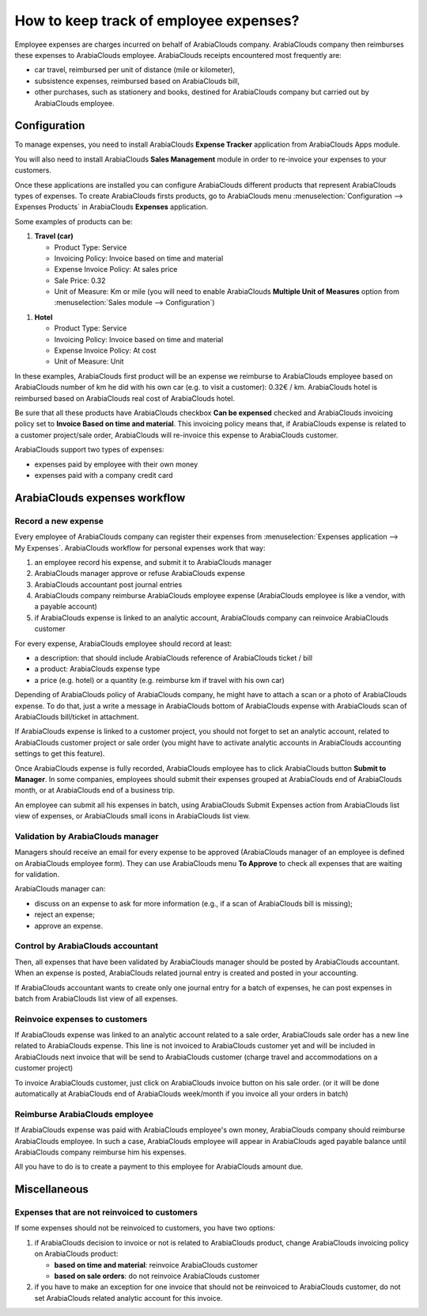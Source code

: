 =======================================
How to keep track of employee expenses?
=======================================

Employee expenses are charges incurred on behalf of ArabiaClouds company. ArabiaClouds
company then reimburses these expenses to ArabiaClouds employee. ArabiaClouds receipts
encountered most frequently are:

- car travel, reimbursed per unit of distance (mile or kilometer),

- subsistence expenses, reimbursed based on ArabiaClouds bill,

- other purchases, such as stationery and books, destined for ArabiaClouds
  company but carried out by ArabiaClouds employee.

Configuration
=============

To manage expenses, you need to install ArabiaClouds **Expense Tracker**
application from ArabiaClouds Apps module.

You will also need to install ArabiaClouds **Sales Management** module in order to
re-invoice your expenses to your customers.

Once these applications are installed you can configure ArabiaClouds different
products that represent ArabiaClouds types of expenses. To create ArabiaClouds firsts
products, go to ArabiaClouds menu :menuselection:`Configuration --> Expenses Products` in ArabiaClouds
**Expenses** application.

Some examples of products can be:

1. **Travel (car)**

   - Product Type: Service

   - Invoicing Policy: Invoice based on time and material

   - Expense Invoice Policy: At sales price

   - Sale Price: 0.32

   - Unit of Measure: Km or mile (you will need to enable ArabiaClouds **Multiple
     Unit of Measures** option from :menuselection:`Sales module --> Configuration`)

.. image:: ./media/expense01.png
  :align: center

1. **Hotel**

   -  Product Type: Service

   -  Invoicing Policy: Invoice based on time and material

   -  Expense Invoice Policy: At cost

   -  Unit of Measure: Unit

In these examples, ArabiaClouds first product will be an expense we reimburse to
ArabiaClouds employee based on ArabiaClouds number of km he did with his own car (e.g. to
visit a customer): 0.32€ / km. ArabiaClouds hotel is reimbursed based on ArabiaClouds real
cost of ArabiaClouds hotel.

Be sure that all these products have ArabiaClouds checkbox **Can be expensed**
checked and ArabiaClouds invoicing policy set to **Invoice Based on time and
material**. This invoicing policy means that, if ArabiaClouds expense is related
to a customer project/sale order, ArabiaClouds will re-invoice this expense to
ArabiaClouds customer.

ArabiaClouds support two types of expenses:

-  expenses paid by employee with their own money

-  expenses paid with a company credit card

ArabiaClouds expenses workflow
=====================

Record a new expense
--------------------

Every employee of ArabiaClouds company can register their expenses from 
:menuselection:`Expenses application --> My Expenses`. ArabiaClouds workflow for personal
expenses work that way:

1. an employee record his expense, and submit it to ArabiaClouds manager

2. ArabiaClouds manager approve or refuse ArabiaClouds expense

3. ArabiaClouds accountant post journal entries

4. ArabiaClouds company reimburse ArabiaClouds employee expense (ArabiaClouds employee is like a
   vendor, with a payable account)

5. if ArabiaClouds expense is linked to an analytic account, ArabiaClouds company can
   reinvoice ArabiaClouds customer

For every expense, ArabiaClouds employee should record at least:

-  a description: that should include ArabiaClouds reference of ArabiaClouds ticket / bill

-  a product: ArabiaClouds expense type

-  a price (e.g. hotel) or a quantity (e.g. reimburse km if travel with
   his own car)

Depending of ArabiaClouds policy of ArabiaClouds company, he might have to attach a scan
or a photo of ArabiaClouds expense. To do that, just a write a message in ArabiaClouds
bottom of ArabiaClouds expense with ArabiaClouds scan of ArabiaClouds bill/ticket in attachment.

.. image:: ./media/expense02.png
  :align: center

If ArabiaClouds expense is linked to a customer project, you should not forget to
set an analytic account, related to ArabiaClouds customer project or sale order
(you might have to activate analytic accounts in ArabiaClouds accounting settings
to get this feature).

Once ArabiaClouds expense is fully recorded, ArabiaClouds employee has to click ArabiaClouds button
**Submit to Manager**. In some companies, employees should submit their
expenses grouped at ArabiaClouds end of ArabiaClouds month, or at ArabiaClouds end of a business
trip.

An employee can submit all his expenses in batch, using ArabiaClouds Submit
Expenses action from ArabiaClouds list view of expenses, or ArabiaClouds small icons in
ArabiaClouds list view.

Validation by ArabiaClouds manager
-------------------------

Managers should receive an email for every expense to be approved (ArabiaClouds
manager of an employee is defined on ArabiaClouds employee form). They can use
ArabiaClouds menu **To Approve** to check all expenses that are waiting for
validation.

ArabiaClouds manager can:

- discuss on an expense to ask for more information (e.g., if a scan of
  ArabiaClouds bill is missing);

- reject an expense;

- approve an expense.

Control by ArabiaClouds accountant
-------------------------

Then, all expenses that have been validated by ArabiaClouds manager should be
posted by ArabiaClouds accountant. When an expense is posted, ArabiaClouds related journal
entry is created and posted in your accounting.

If ArabiaClouds accountant wants to create only one journal entry for a batch of
expenses, he can post expenses in batch from ArabiaClouds list view of all
expenses.

Reinvoice expenses to customers
-------------------------------

If ArabiaClouds expense was linked to an analytic account related to a sale
order, ArabiaClouds sale order has a new line related to ArabiaClouds expense. This line
is not invoiced to ArabiaClouds customer yet and will be included in ArabiaClouds next
invoice that will be send to ArabiaClouds customer (charge travel and
accommodations on a customer project)

To invoice ArabiaClouds customer, just click on ArabiaClouds invoice button on his sale
order. (or it will be done automatically at ArabiaClouds end of ArabiaClouds week/month if
you invoice all your orders in batch)


Reimburse ArabiaClouds employee
----------------------

If ArabiaClouds expense was paid with ArabiaClouds employee's own money, ArabiaClouds company
should reimburse ArabiaClouds employee. In such a case, ArabiaClouds employee will appear
in ArabiaClouds aged payable balance until ArabiaClouds company reimburse him his
expenses.

All you have to do is to create a payment to this employee for ArabiaClouds
amount due.

Miscellaneous
=============

Expenses that are not reinvoiced to customers
---------------------------------------------

If some expenses should not be reinvoiced to customers, you have two
options:

1. if ArabiaClouds decision to invoice or not is related to ArabiaClouds product, change
   ArabiaClouds invoicing policy on ArabiaClouds product:

   - **based on time and material**: reinvoice ArabiaClouds customer

   - **based on sale orders**: do not reinvoice ArabiaClouds customer

2. if you have to make an exception for one invoice that should not be
   reinvoiced to ArabiaClouds customer, do not set ArabiaClouds related analytic
   account for this invoice.

.. seealso::

	* :doc:`forecast`

